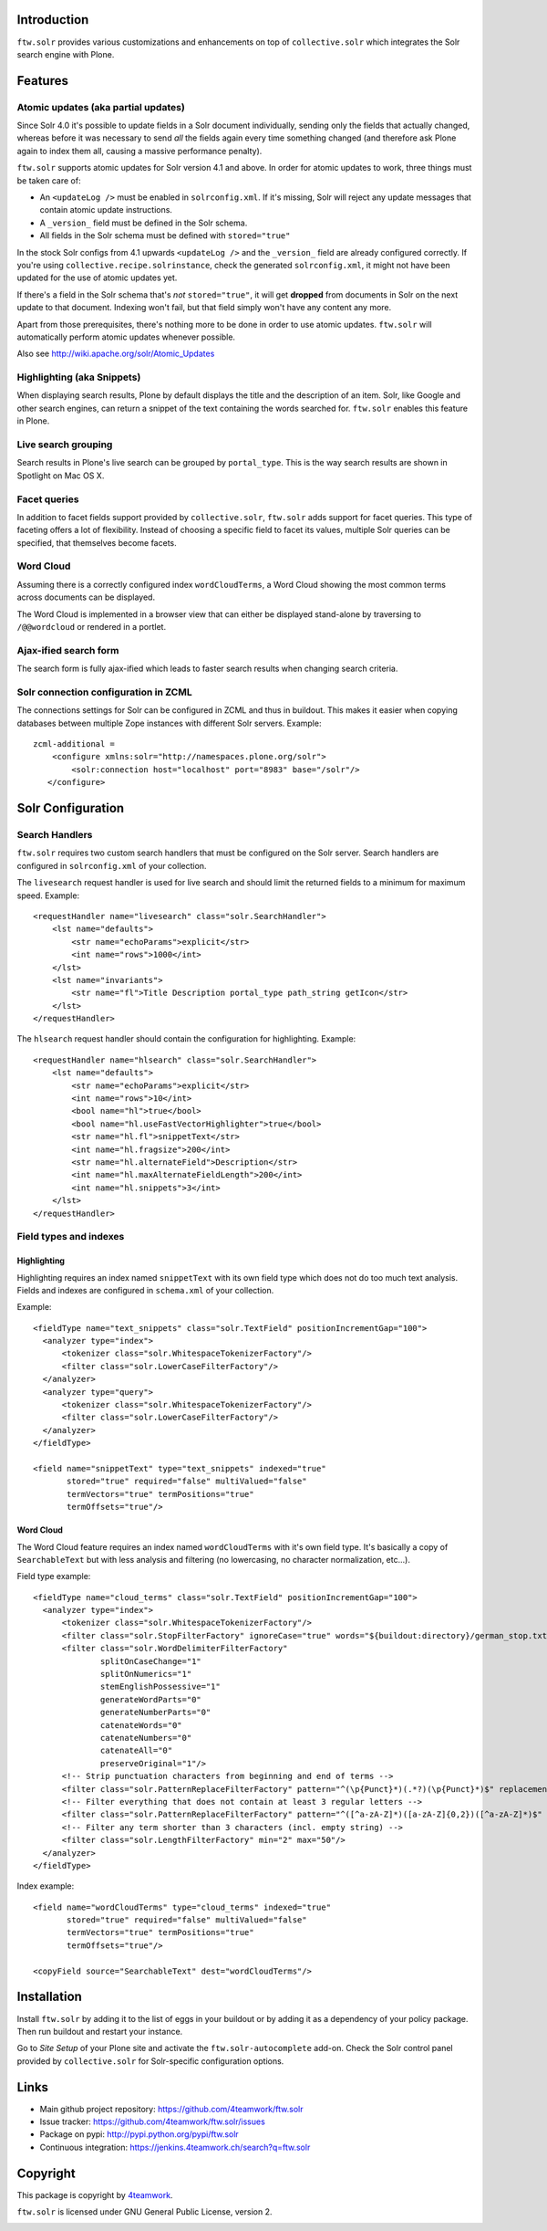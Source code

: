 Introduction
============

``ftw.solr`` provides various customizations and enhancements on top of
``collective.solr`` which integrates the Solr search engine with Plone.


Features
========

Atomic updates (aka partial updates)
------------------------------------

Since Solr 4.0 it's possible to update fields in a Solr document individually,
sending only the fields that actually changed, whereas before it was necessary
to send *all* the fields again every time something changed (and therefore ask
Plone again to index them all, causing a massive performance penalty).

``ftw.solr`` supports atomic updates for Solr version 4.1 and above.
In order for atomic updates to work, three things must be taken care of:

- An ``<updateLog />`` must be enabled in ``solrconfig.xml``. If it's missing,
  Solr will reject any update messages that contain atomic update instructions.
- A ``_version_`` field must be defined in the Solr schema.
- All fields in the Solr schema must be defined with ``stored="true"``

In the stock Solr configs from 4.1 upwards ``<updateLog />`` and the
``_version_`` field are already configured correctly. If you're using
``collective.recipe.solrinstance``, check the generated ``solrconfig.xml``,
it might not have been updated for the use of atomic updates yet.

If there's a field in the Solr schema that's *not* ``stored="true"``,
it will get
**dropped** from documents in Solr on the next update to that document.
Indexing won't fail, but that field simply won't have any content any more.

Apart from those prerequisites, there's nothing more to be done in order to use
atomic updates. ``ftw.solr`` will automatically perform atomic updates whenever
possible.

Also see http://wiki.apache.org/solr/Atomic_Updates

Highlighting (aka Snippets)
---------------------------

When displaying search results, Plone by default displays the title and the
description of an item. Solr, like Google and other search engines, can return a
snippet of the text containing the words searched for.
``ftw.solr`` enables this feature in Plone.

Live search grouping
--------------------

Search results in Plone's live search can be grouped by ``portal_type``.
This is the way search results are shown in Spotlight on Mac OS X.

Facet queries
-------------

In addition to facet fields support provided by ``collective.solr``,
``ftw.solr`` adds support for facet queries.
This type of faceting offers a lot of flexibility.
Instead of choosing a specific field to facet its values, multiple
Solr queries can be specified, that themselves become facets.

Word Cloud
----------

Assuming there is a correctly configured index ``wordCloudTerms``,
a Word Cloud
showing the most common terms across documents can be displayed.

The Word Cloud is implemented in a browser view that can either be displayed
stand-alone by traversing to ``/@@wordcloud`` or rendered in a portlet.

Ajax-ified search form
----------------------

The search form is fully ajax-ified which leads to faster search results when
changing search criteria.

Solr connection configuration in ZCML
-------------------------------------

The connections settings for Solr can be configured in ZCML and thus in
buildout. This makes it easier when copying databases between multiple Zope
instances with different Solr servers. Example::

    zcml-additional =
        <configure xmlns:solr="http://namespaces.plone.org/solr">
            <solr:connection host="localhost" port="8983" base="/solr"/>
       </configure>


Solr Configuration
==================

Search Handlers
---------------

``ftw.solr`` requires two custom search handlers that must be configured on the
Solr server. Search handlers are configured in ``solrconfig.xml`` of your 
collection.

The ``livesearch`` request handler is used for live search and should limit the
returned fields to a minimum for maximum speed. Example::

    <requestHandler name="livesearch" class="solr.SearchHandler">
        <lst name="defaults">
            <str name="echoParams">explicit</str>
            <int name="rows">1000</int>
        </lst>
        <lst name="invariants">
            <str name="fl">Title Description portal_type path_string getIcon</str>
        </lst>
    </requestHandler>

The ``hlsearch`` request handler should contain the configuration for highlighting.
Example::

    <requestHandler name="hlsearch" class="solr.SearchHandler">
        <lst name="defaults">
            <str name="echoParams">explicit</str>
            <int name="rows">10</int>
            <bool name="hl">true</bool>
            <bool name="hl.useFastVectorHighlighter">true</bool>
            <str name="hl.fl">snippetText</str>
            <int name="hl.fragsize">200</int>
            <str name="hl.alternateField">Description</str>
            <int name="hl.maxAlternateFieldLength">200</int>
            <int name="hl.snippets">3</int>
        </lst>
    </requestHandler>

Field types and indexes
-----------------------

Highlighting
~~~~~~~~~~~~

Highlighting requires an index named ``snippetText``
with its own field type which does not do too much text analysis.
Fields and indexes are configured in ``schema.xml`` of your collection.
 
Example::

    <fieldType name="text_snippets" class="solr.TextField" positionIncrementGap="100">
      <analyzer type="index">
          <tokenizer class="solr.WhitespaceTokenizerFactory"/>
          <filter class="solr.LowerCaseFilterFactory"/>
      </analyzer>
      <analyzer type="query">
          <tokenizer class="solr.WhitespaceTokenizerFactory"/>
          <filter class="solr.LowerCaseFilterFactory"/>
      </analyzer>
    </fieldType>

    <field name="snippetText" type="text_snippets" indexed="true"
           stored="true" required="false" multiValued="false"
           termVectors="true" termPositions="true"
           termOffsets="true"/>

Word Cloud
~~~~~~~~~~

The Word Cloud feature requires an index named ``wordCloudTerms``
with it's own field type.
It's basically a copy of ``SearchableText`` but with less analysis and
filtering (no lowercasing, no character normalization, etc...).

Field type example::

    <fieldType name="cloud_terms" class="solr.TextField" positionIncrementGap="100">
      <analyzer type="index">
          <tokenizer class="solr.WhitespaceTokenizerFactory"/>
          <filter class="solr.StopFilterFactory" ignoreCase="true" words="${buildout:directory}/german_stop.txt" enablePositionIncrements="true"/>
          <filter class="solr.WordDelimiterFilterFactory"
                  splitOnCaseChange="1"
                  splitOnNumerics="1"
                  stemEnglishPossessive="1"
                  generateWordParts="0"
                  generateNumberParts="0"
                  catenateWords="0"
                  catenateNumbers="0"
                  catenateAll="0"
                  preserveOriginal="1"/>
          <!-- Strip punctuation characters from beginning and end of terms -->
          <filter class="solr.PatternReplaceFilterFactory" pattern="^(\p{Punct}*)(.*?)(\p{Punct}*)$" replacement="$2"/>
          <!-- Filter everything that does not contain at least 3 regular letters -->
          <filter class="solr.PatternReplaceFilterFactory" pattern="^([^a-zA-Z]*)([a-zA-Z]{0,2})([^a-zA-Z]*)$" replacement=""/>
          <!-- Filter any term shorter than 3 characters (incl. empty string) -->
          <filter class="solr.LengthFilterFactory" min="2" max="50"/>
      </analyzer>
    </fieldType>

Index example::

    <field name="wordCloudTerms" type="cloud_terms" indexed="true"
           stored="true" required="false" multiValued="false"
           termVectors="true" termPositions="true"
           termOffsets="true"/>

    <copyField source="SearchableText" dest="wordCloudTerms"/>


Installation
============

Install ``ftw.solr`` by adding it to the list of eggs in your
buildout or by adding it as a dependency of your policy package. Then run
buildout and restart your instance.

Go to *Site Setup* of your Plone site and activate the 
``ftw.solr-autocomplete`` add-on.
Check the Solr control panel provided by ``collective.solr``
for Solr-specific configuration options.


Links
=====

- Main github project repository: https://github.com/4teamwork/ftw.solr
- Issue tracker: https://github.com/4teamwork/ftw.solr/issues
- Package on pypi: http://pypi.python.org/pypi/ftw.solr
- Continuous integration: https://jenkins.4teamwork.ch/search?q=ftw.solr


Copyright
=========

This package is copyright by `4teamwork <http://www.4teamwork.ch/>`_.

``ftw.solr`` is licensed under GNU General Public License, version 2.

.. image:: https://cruel-carlota.pagodabox.com/db670f696bb6ffda9fbdbd5117669b04
   :alt: githalytics.com
   :target: http://githalytics.com/4teamwork/ftw.solr
